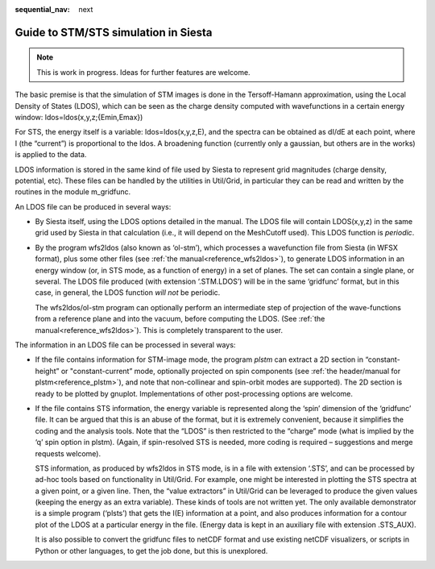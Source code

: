:sequential_nav: next

..  _how-to-stm-sts-simulation:

Guide to STM/STS simulation in Siesta
=====================================

.. note::
   This is work in progress. Ideas for further features are welcome.

The basic premise is that the simulation of STM images is done in the
Tersoff-Hamann approximation, using the Local Density of States (LDOS),
which can be seen as the charge density computed with wavefunctions in a
certain energy window: ldos=ldos(x,y,z;{Emin,Emax})

For STS, the energy itself is a variable: ldos=ldos(x,y,z,E), and the
spectra can be obtained as dI/dE at each point, where I (the “current”)
is proportional to the ldos. A broadening function (currently only a
gaussian, but others are in the works) is applied to the data.

LDOS information is stored in the same kind of file used by Siesta to
represent grid magnitudes (charge density, potential, etc). These files
can be handled by the utilities in Util/Grid, in particular they can be
read and written by the routines in the module m_gridfunc.

An LDOS file can be produced in several ways:

-  By Siesta itself, using the LDOS options detailed in the manual. The
   LDOS file will contain LDOS(x,y,z) in the same grid used by Siesta in
   that calculation (i.e., it will depend on the MeshCutoff used). This
   LDOS function is *periodic*.

-  By the program wfs2ldos (also known as ‘ol-stm’), which processes a
   wavefunction file from Siesta (in WFSX format), plus some other files
   (see :ref:`the manual<reference_wfs2ldos>`), to generate LDOS information in an
   energy window (or, in STS mode, as a function of energy) in a set of
   planes. The set can contain a single plane, or several. The LDOS file
   produced (with extension ‘.STM.LDOS’) will be in the same ‘gridfunc’
   format, but in this case, in general, the LDOS function *will not* be
   periodic.

   The wfs2ldos/ol-stm program can optionally perform an intermediate
   step of projection of the wave-functions from a reference plane and
   into the vacuum, before computing the LDOS. (See :ref:`the
   manual<reference_wfs2ldos>`). This is completely transparent to the
   user.

The information in an LDOS file can be processed in several ways:

-  If the file contains information for STM-image mode, the program
   *plstm* can extract a 2D section in “constant-height” or
   "constant-current” mode, optionally projected on spin components (see
   :ref:`the header/manual for plstm<reference_plstm>`), and note that
   non-collinear and spin-orbit modes are supported). The 2D section is
   ready to be plotted by gnuplot. Implementations of other
   post-processing options are welcome.

-  If the file contains STS information, the energy variable is
   represented along the ‘spin’ dimension of the ‘gridfunc’ file. It can
   be argued that this is an abuse of the format, but it is extremely
   convenient, because it simplifies the coding and the analysis tools.
   Note that the “LDOS” is then restricted to the “charge” mode (what is
   implied by the ‘q’ spin option in plstm). (Again, if spin-resolved
   STS is needed, more coding is required – suggestions and merge
   requests welcome).

   STS information, as produced by wfs2ldos in STS mode, is in a file
   with extension ‘.STS’, and can be processed by ad-hoc tools based on
   functionality in Util/Grid. For example, one might be interested in
   plotting the STS spectra at a given point, or a given line. Then, the
   “value extractors” in Util/Grid can be leveraged to produce the given
   values (keeping the energy as an extra variable). These kinds of
   tools are not written yet. The only available demonstrator is a
   simple program (‘plsts’) that gets the I(E) information at a point,
   and also produces information for a contour plot of the LDOS at a
   particular energy in the file. (Energy data is kept in an auxiliary
   file with extension .STS_AUX).

   It is also possible to convert the gridfunc files to netCDF format
   and use existing netCDF visualizers, or scripts in Python or other
   languages, to get the job done, but this is unexplored.

